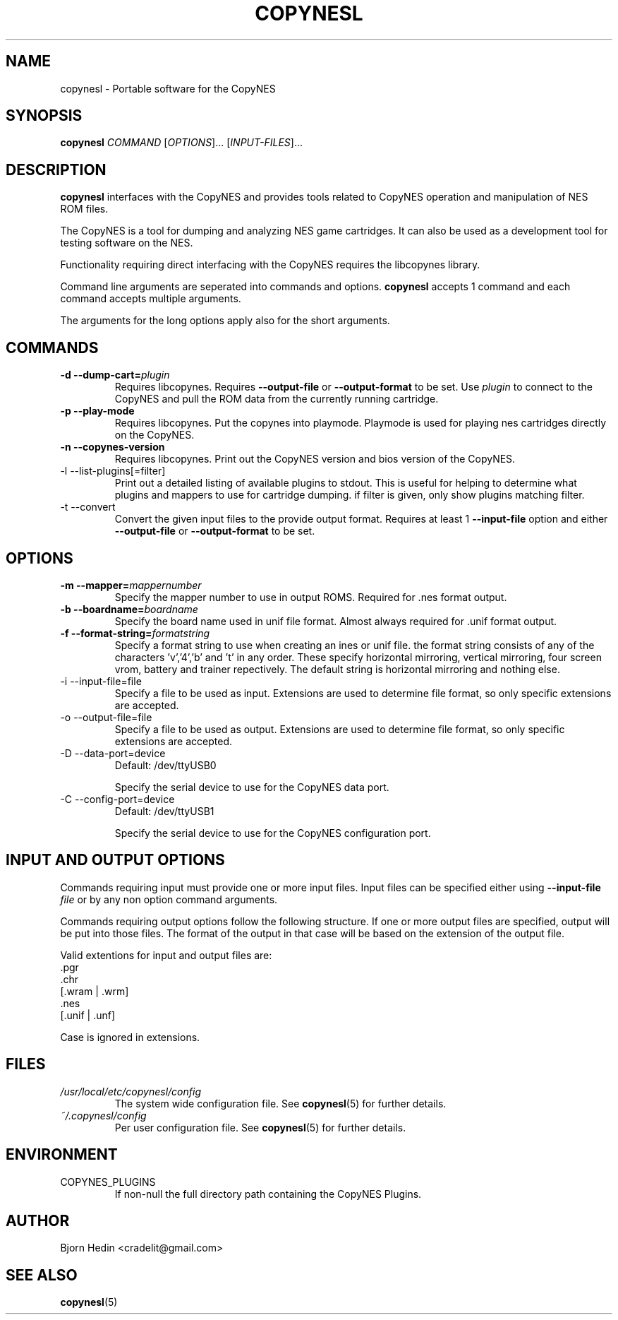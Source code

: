 .\" Process this file with
.\" groff -man -Tascii copynesl.1
.\"
.TH COPYNESL "1" "April 2009" "Unix" "User Manuals"
.SH NAME
copynesl \- Portable software for the CopyNES
.SH SYNOPSIS
.B copynesl 
.I COMMAND
[\fIOPTIONS\fR]... [\fIINPUT-FILES\fR]...
.SH DESCRIPTION
.PP
\fBcopynesl\fR interfaces with the CopyNES and provides tools
related to CopyNES operation and manipulation of NES ROM files.
.PP
The CopyNES is a tool for dumping and analyzing NES game 
cartridges. It can also be used as a development tool for 
testing software on the NES.
.PP
Functionality requiring direct interfacing with the CopyNES 
requires the libcopynes library.
.PP
Command line arguments are seperated into commands and options.  
\fBcopynesl\fR accepts 1 command and each command accepts multiple
arguments.
.PP
The arguments for the long options apply also for the short 
arguments.
.SH COMMANDS
.TP 
\fB\-d\fR  \fB\-\-dump\-cart=\fR\fIplugin\fR
Requires libcopynes.  Requires \fB--output-file\fR or 
\fB--output-format\fR to be set.  Use \fIplugin\fR to connect to 
the CopyNES and pull the ROM data from the currently running 
cartridge. 
.TP 
\fB\-p\fR \fB\-\-play\-mode\fR
Requires libcopynes.  Put the copynes into playmode.
Playmode is used for playing nes cartridges directly
on the CopyNES.
.TP
\fB\-n\fR \fB\-\-copynes\-version\fR
Requires libcopynes.  Print out the CopyNES version 
and bios version of the CopyNES.
.IP "-l --list-plugins[=filter]"
Print out a detailed listing of available plugins
to stdout.  This is useful for helping to determine
what plugins and mappers to use for cartridge dumping.
if filter is given, only show plugins matching
filter.
.IP "-t --convert"
Convert the given input files to the provide output
format.  Requires at least 1 \fB--input-file\fR option and either 
\fB--output-file\fR or \fB--output-format\fR to be set.
.SH OPTIONS
.TP
\fB\-m\fR  \fB\-\-mapper=\fR\fImappernumber\fR
Specify the mapper number to use in output ROMS. Required
for .nes format output.
.TP
\fB\-b\fR  \fB\-\-boardname=\fR\fIboardname\fR
Specify the board name used in unif file format.  Almost
always required for .unif format output.
.TP
\fB\-f\fR  \fB\-\-format\-string=\fR\fIformatstring\fR
Specify a format string to use when creating an ines
or unif file.  the format string consists of any of the 
characters 'v','4','b' and 't' in any order.  These specify
horizontal mirroring, vertical mirroring, four screen vrom,
battery and trainer repectively. The default string is
horizontal mirroring and nothing else.
.IP "-i --input-file=file"
Specify a file to be used as input.  Extensions are 
used to determine file format, so only specific 
extensions are accepted.
.IP "-o --output-file=file"
Specify a file to be used as output.  Extensions are
used to determine file format, so only specific 
extensions are accepted.
.IP "-D --data-port=device"
Default: /dev/ttyUSB0

Specify the serial device to use for the CopyNES 
data port.
.IP "-C --config-port=device"
Default: /dev/ttyUSB1

Specify the serial device to use for the CopyNES 
configuration port.
.SH INPUT AND OUTPUT OPTIONS
Commands requiring input must provide one or more
input files.  Input files can be specified either
using
.BI "--input-file" " file"
or by any non option command arguments. 

Commands requiring output options follow
the following structure.
If one or more output files are
specified, output will be put into those files.  The 
format of the output in that case will be based on the
extension of the output file. 

Valid extentions for input and output files are:
 .pgr
 .chr
 [.wram | .wrm]
 .nes
 [.unif | .unf]

Case is ignored in extensions.
.SH FILES
.I /usr/local/etc/copynesl/config
.RS
The system wide configuration file. See
.BR copynesl (5)
for further details.
.RE
.I ~/.copynesl/config
.RS
Per user configuration file. See
.BR copynesl (5)
for further details.
.SH ENVIRONMENT
.IP COPYNES_PLUGINS
If non-null the full directory path containing the
CopyNES Plugins.
.SH AUTHOR
Bjorn Hedin <cradelit@gmail.com>
.SH "SEE ALSO"
.BR copynesl (5)
